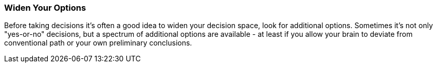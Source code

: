 
[[Widen-Your-Options]]
=== [pattern]#Widen Your Options#
Before taking decisions it's often a good idea to widen your decision space,
look for additional options. Sometimes it's not only "yes-or-no" decisions,
but a spectrum of additional options are available - at least if you allow
your brain to deviate from conventional path or your own preliminary conclusions.

// TODO: quote Dan + Chip Heath here!
